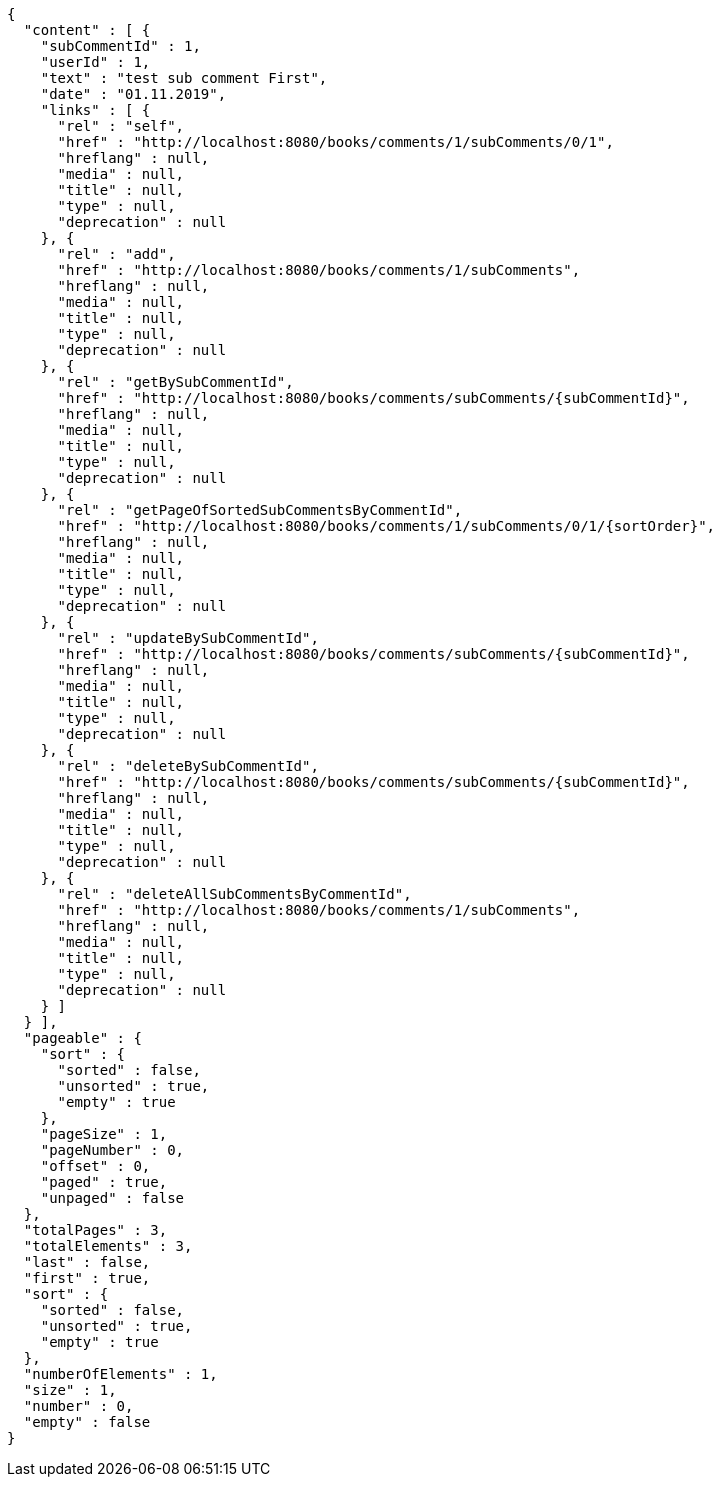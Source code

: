 [source,options="nowrap"]
----
{
  "content" : [ {
    "subCommentId" : 1,
    "userId" : 1,
    "text" : "test sub comment First",
    "date" : "01.11.2019",
    "links" : [ {
      "rel" : "self",
      "href" : "http://localhost:8080/books/comments/1/subComments/0/1",
      "hreflang" : null,
      "media" : null,
      "title" : null,
      "type" : null,
      "deprecation" : null
    }, {
      "rel" : "add",
      "href" : "http://localhost:8080/books/comments/1/subComments",
      "hreflang" : null,
      "media" : null,
      "title" : null,
      "type" : null,
      "deprecation" : null
    }, {
      "rel" : "getBySubCommentId",
      "href" : "http://localhost:8080/books/comments/subComments/{subCommentId}",
      "hreflang" : null,
      "media" : null,
      "title" : null,
      "type" : null,
      "deprecation" : null
    }, {
      "rel" : "getPageOfSortedSubCommentsByCommentId",
      "href" : "http://localhost:8080/books/comments/1/subComments/0/1/{sortOrder}",
      "hreflang" : null,
      "media" : null,
      "title" : null,
      "type" : null,
      "deprecation" : null
    }, {
      "rel" : "updateBySubCommentId",
      "href" : "http://localhost:8080/books/comments/subComments/{subCommentId}",
      "hreflang" : null,
      "media" : null,
      "title" : null,
      "type" : null,
      "deprecation" : null
    }, {
      "rel" : "deleteBySubCommentId",
      "href" : "http://localhost:8080/books/comments/subComments/{subCommentId}",
      "hreflang" : null,
      "media" : null,
      "title" : null,
      "type" : null,
      "deprecation" : null
    }, {
      "rel" : "deleteAllSubCommentsByCommentId",
      "href" : "http://localhost:8080/books/comments/1/subComments",
      "hreflang" : null,
      "media" : null,
      "title" : null,
      "type" : null,
      "deprecation" : null
    } ]
  } ],
  "pageable" : {
    "sort" : {
      "sorted" : false,
      "unsorted" : true,
      "empty" : true
    },
    "pageSize" : 1,
    "pageNumber" : 0,
    "offset" : 0,
    "paged" : true,
    "unpaged" : false
  },
  "totalPages" : 3,
  "totalElements" : 3,
  "last" : false,
  "first" : true,
  "sort" : {
    "sorted" : false,
    "unsorted" : true,
    "empty" : true
  },
  "numberOfElements" : 1,
  "size" : 1,
  "number" : 0,
  "empty" : false
}
----